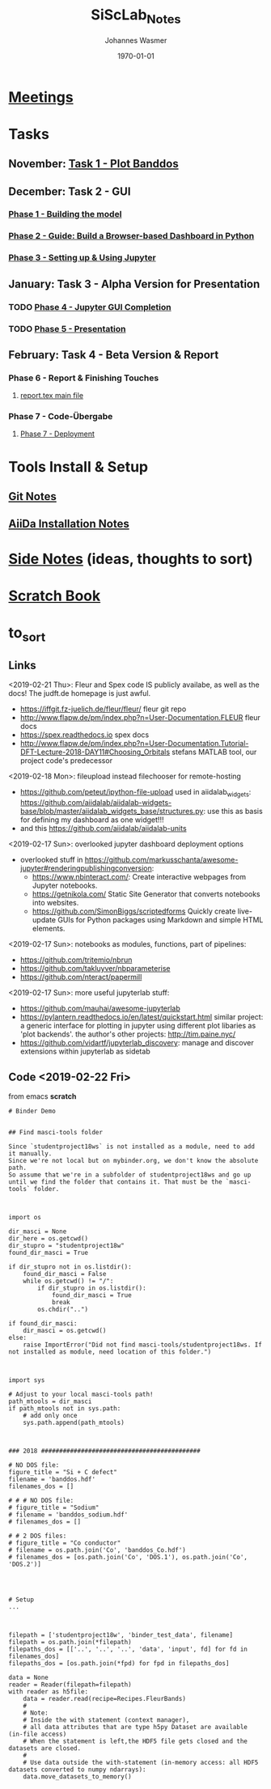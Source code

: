 #+OPTIONS: ':nil *:t -:t ::t <:t H:3 \n:nil ^:t arch:headline author:t
#+OPTIONS: broken-links:nil c:nil creator:nil d:(not "LOGBOOK") date:t e:t
#+OPTIONS: email:nil f:t inline:t num:t p:nil pri:nil prop:nil stat:t tags:t
#+OPTIONS: tasks:t tex:t timestamp:t title:t toc:t todo:t |:t
#+TITLE: SiScLab_Notes
#+DATE: <2018-11-11 Sun>
#+AUTHOR: Johannes Wasmer
#+EMAIL: johannes@joe-9470m
#+LANGUAGE: en
#+SELECT_TAGS: export
#+EXCLUDE_TAGS: noexport
#+CREATOR: Emacs 25.2.2 (Org mode 9.1.13)

#+LATEX_CLASS: article
#+LATEX_CLASS_OPTIONS:
#+LATEX_HEADER:
#+LATEX_HEADER_EXTRA:
#+DESCRIPTION:
#+KEYWORDS:
#+SUBTITLE:
#+LATEX_COMPILER: pdflatex
#+DATE: \today


* [[file:SiScLab_Meetings_Notes.org][Meetings]]
* Tasks
** November: [[file:SiScLab_Task1-PlotBanddos_Notes.org][Task 1 - Plot Banddos]]
** December: Task 2 - GUI 
*** [[file:SiScLab_Task2-BuildModel_Notes.org][Phase 1 - Building the model]]
*** [[file:SiScLab_Task2-BuildABrowser-BasedDashboard.org][Phase 2 - Guide: Build a Browser-based Dashboard in Python]]
*** [[file:SiScLab_Task2-JupyterWidgets_Notes.org][Phase 3 - Setting up & Using Jupyter]]
** January: Task 3 - Alpha Version for Presentation
*** TODO [[file:SiScLab_Task3-JupyterGUICompletion_Notes.org][Phase 4 - Jupyter GUI Completion]]
*** TODO [[file:SiScLab_Task3-Presentation_Notes.org][Phase 5 - Presentation]]
** February: Task 4 - Beta Version & Report
*** Phase 6 - Report & Finishing Touches
**** [[file:~/Desktop/Studium/Kurse_RWTH/SiScLab/18W/repos/masci-tools/studentproject18w/doc/report/report.tex][report.tex main file]]
*** Phase 7 - Code-Übergabe
**** [[file:SiScLab_Task4_Deployment.org][Phase 7 - Deployment]] 
* Tools Install & Setup
** [[file:SiScLab_Git_Notes.org][Git Notes]]
** [[file:SiScLab_AiiDa_Installation_Notes.org][AiiDa Installation Notes]]
* [[file:SiScLab_SideNotes.org][Side Notes]] (ideas, thoughts to sort)
* [[file:SiScLab_Scratch_Notes.org][Scratch Book]]
* to_sort
** Links
<2019-02-21 Thu>: Fleur and Spex code IS publicly availabe, as well as the docs! The judft.de homepage is just awful.
- https://iffgit.fz-juelich.de/fleur/fleur/ fleur git repo
- http://www.flapw.de/pm/index.php?n=User-Documentation.FLEUR fleur docs
- https://spex.readthedocs.io spex docs
- http://www.flapw.de/pm/index.php?n=User-Documentation.Tutorial-DFT-Lecture-2018-DAY11#Choosing_Orbitals
  stefans MATLAB tool, our project code's predecessor


<2019-02-18 Mon>: fileupload instead filechooser for remote-hosting
- https://github.com/peteut/ipython-file-upload used in aiidalab_widgets:
  https://github.com/aiidalab/aiidalab-widgets-base/blob/master/aiidalab_widgets_base/structures.py:
  use this as basis for defining my dashboard as one widget!!!
- and this https://github.com/aiidalab/aiidalab-units

<2019-02-17 Sun>: overlooked jupyter dashboard deployment options
- overlooked stuff in https://github.com/markusschanta/awesome-jupyter#renderingpublishingconversion:
  - https://www.nbinteract.com/: Create interactive webpages from Jupyter notebooks.
  - https://getnikola.com/ Static Site Generator that converts notebooks into websites.
  - https://github.com/SimonBiggs/scriptedforms Quickly create live-update GUIs
    for Python packages using Markdown and simple HTML elements.

<2019-02-17 Sun>: notebooks as modules, functions, part of pipelines:
- https://github.com/tritemio/nbrun
- https://github.com/takluyver/nbparameterise
- https://github.com/nteract/papermill

<2019-02-17 Sun>: more useful jupyterlab stuff:
- https://github.com/mauhai/awesome-jupyterlab
- https://pylantern.readthedocs.io/en/latest/quickstart.html similar project: a
  generic interface for plotting in jupyter using different plot libaries as
  'plot backends'. the author's other projects: http://tim.paine.nyc/
- https://github.com/vidartf/jupyterlab_discovery: manage and discover extensions within jupyterlab as sidetab




** Code <2019-02-22 Fri>
from emacs *scratch*
#+BEGIN_EXAMPLE
# Binder Demo


## Find masci-tools folder

Since `studentproject18ws` is not installed as a module, need to add it manually.
Since we're not local but on mybinder.org, we don't know the absolute path.
So assume that we're in a subfolder of studentproject18ws and go up until we find the folder that contains it. That must be the `masci-tools` folder.



import os

dir_masci = None
dir_here = os.getcwd()
dir_stupro = "studentproject18w"
found_dir_masci = True

if dir_stupro not in os.listdir():
    found_dir_masci = False
    while os.getcwd() != "/":
        if dir_stupro in os.listdir():
            found_dir_masci = True
            break
        os.chdir("..")

if found_dir_masci:
    dir_masci = os.getcwd()
else:
    raise ImportError("Did not find masci-tools/studentproject18ws. If not installed as module, need location of this folder.")



import sys

# Adjust to your local masci-tools path!
path_mtools = dir_masci
if path_mtools not in sys.path:
    # add only once
    sys.path.append(path_mtools)



### 2018 ############################################

# NO DOS file:
figure_title = "Si + C defect"
filename = 'banddos.hdf'
filenames_dos = []

# # # NO DOS file:
# figure_title = "Sodium"
# filename = 'banddos_sodium.hdf'
# filenames_dos = []

# # 2 DOS files:
# figure_title = "Co conductor"
# filename = os.path.join('Co', 'banddos_Co.hdf')
# filenames_dos = [os.path.join('Co', 'DOS.1'), os.path.join('Co', 'DOS.2')]




# Setup
...



filepath = ['studentproject18w', 'binder_test_data', filename]
filepath = os.path.join(*filepath)
filepaths_dos = [['..', '..', '..', 'data', 'input', fd] for fd in filenames_dos]
filepaths_dos = [os.path.join(*fpd) for fpd in filepaths_dos]

data = None
reader = Reader(filepath=filepath)
with reader as h5file:
    data = reader.read(recipe=Recipes.FleurBands)
    #
    # Note:
    # Inside the with statement (context manager),
    # all data attributes that are type h5py Dataset are available (in-file access)
    # When the statement is left,the HDF5 file gets closed and the datasets are closed.
    #
    # Use data outside the with-statement (in-memory access: all HDF5 datasets converted to numpy ndarrays):
    data.move_datasets_to_memory()
#+END_EXAMPLE
